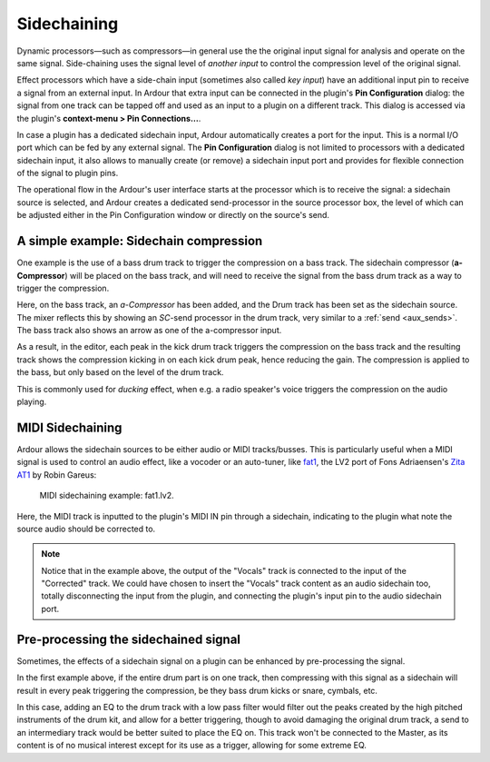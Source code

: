 .. _sidechaining:

Sidechaining
============

Dynamic processors—such as compressors—in general use the the original
input signal for analysis and operate on the same signal. Side-chaining
uses the signal level of *another input* to control the compression
level of the original signal.

Effect processors which have a side-chain input (sometimes also called
*key input*) have an additional input pin to receive a signal from an
external input. In Ardour that extra input can be connected in the
plugin's **Pin Configuration** dialog: the signal from one track can be
tapped off and used as an input to a plugin on a different track. This
dialog is accessed via the plugin's **context-menu > Pin Connections…**.

In case a plugin has a dedicated sidechain input, Ardour automatically
creates a port for the input. This is a normal I/O port which can be fed
by any external signal. The **Pin Configuration** dialog is not limited
to processors with a dedicated sidechain input, it also allows to
manually create (or remove) a sidechain input port and provides for
flexible connection of the signal to plugin pins.

The operational flow in the Ardour's user interface starts at the
processor which is to receive the signal: a sidechain source is
selected, and Ardour creates a dedicated send-processor in the source
processor box, the level of which can be adjusted either in the Pin
Configuration window or directly on the source's send.

A simple example: Sidechain compression
---------------------------------------

One example is the use of a bass drum track to trigger the compression
on a bass track. The sidechain compressor (**a-Compressor**) will be
placed on the bass track, and will need to receive the signal from the
bass drum track as a way to trigger the compression.

.. container:: float

   |Sidechain compression: Pin configuration| |Sidechain compression:
   Mixer view| |Sidechain compression: Editor view|

Here, on the bass track, an *a-Compressor* has been added, and the Drum
track has been set as the sidechain source. The mixer reflects this by
showing an *SC*-send processor in the drum track, very similar to a
:ref:`send <aux_sends>`. The bass track also shows an arrow as one of the
a-compressor input.

As a result, in the editor, each peak in the kick drum track triggers
the compression on the bass track and the resulting track shows the
compression kicking in on each kick drum peak, hence reducing the gain.
The compression is applied to the bass, but only based on the level of
the drum track.

This is commonly used for *ducking* effect, when e.g. a radio speaker's
voice triggers the compression on the audio playing.

MIDI Sidechaining
-----------------

Ardour allows the sidechain sources to be either audio or MIDI
tracks/busses. This is particularly useful when a MIDI signal is used to
control an audio effect, like a vocoder or an auto-tuner, like `fat1
<https://github.com/x42/fat1.lv2>`__, the LV2 port of Fons Adriaensen's
`Zita AT1
<http://kokkinizita.linuxaudio.org/linuxaudio/zita-at1-doc/quickguide.html>`__
by Robin Gareus:

.. figure:: images/pin-connection-autotune.png
   :alt: MIDI Sidechain

   MIDI sidechaining example: fat1.lv2.

Here, the MIDI track is inputted to the plugin's MIDI IN pin through a
sidechain, indicating to the plugin what note the source audio should be
corrected to.

.. note::
   Notice that in the example above, the output of the "Vocals" track is
   connected to the input of the "Corrected" track. We could have chosen
   to insert the "Vocals" track content as an audio sidechain too,
   totally disconnecting the input from the plugin, and connecting the
   plugin's input pin to the audio sidechain port.

Pre-processing the sidechained signal
-------------------------------------

Sometimes, the effects of a sidechain signal on a plugin can be enhanced
by pre-processing the signal.

In the first example above, if the entire drum part is on one track,
then compressing with this signal as a sidechain will result in every
peak triggering the compression, be they bass drum kicks or snare,
cymbals, etc.

In this case, adding an EQ to the drum track with a low pass filter
would filter out the peaks created by the high pitched instruments of
the drum kit, and allow for a better triggering, though to avoid
damaging the original drum track, a send to an intermediary track would
be better suited to place the EQ on. This track won't be connected to
the Master, as its content is of no musical interest except for its use
as a trigger, allowing for some extreme EQ.

.. |Sidechain compression: Pin configuration| image:: images/sc-comp-pin.png
.. |Sidechain compression: Mixer view| image:: images/sc-comp-mixer.png
.. |Sidechain compression: Editor view| image:: images/sc-comp-editor.png
